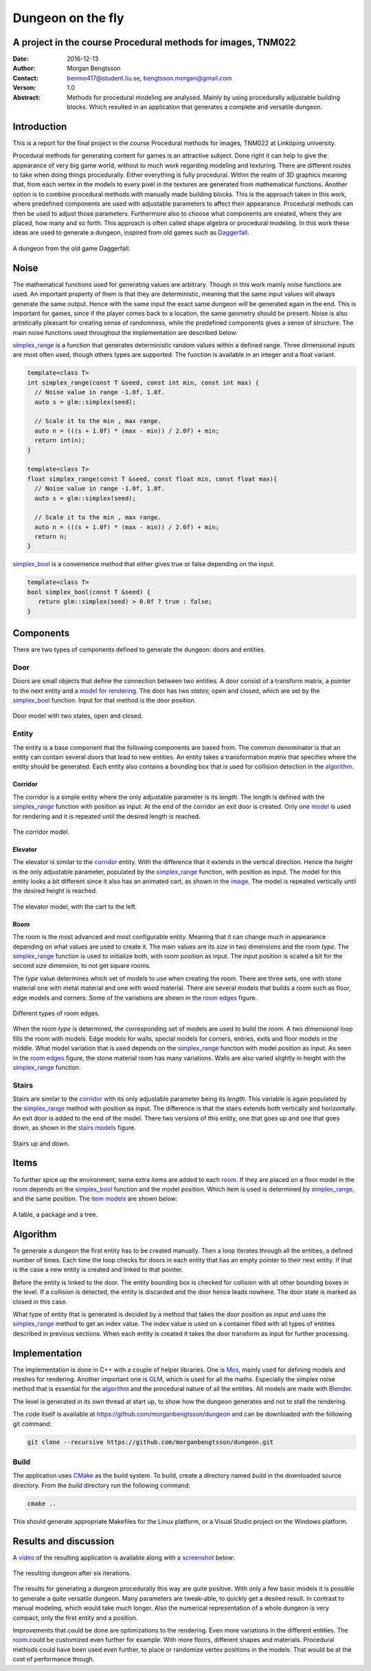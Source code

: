 ==================
Dungeon on the fly
==================

A project in the course Procedural methods for images, TNM022
-------------------------------------------------------------

:Date: 2016-12-13
:Author: Morgan Bengtsson
:Contact: benmo417@student.liu.se, bengtsson.morgan@gmail.com
:Verson: 1.0
:Abstract: Methods for procedural modeling are analysed. Mainly by using procedurally adjustable building blocks. Which resulted in an application that generates a complete and versatile dungeon.


Introduction
------------

This is a report for the final project in the course Procedural methods for images, TNM022 at Linköping university. 

Procedural methods for generating content for games is an attractive subject. Done right it can help to give the appearance of very big game world, without to much work regarding modeling and texturing. There are different routes to take when doing things procedurally. Either everything is fully procedural. Within the realm of 3D graphics meaning that, from each vertex in the models to every pixel in the textures are generated from mathematical functions. Another option is to combine procedural methods with manually made building blocks. This is the approach taken in this work, where predefined components are used with adjustable parameters to affect their appearance. Procedural methods can then be used to adjust those parameters. Furthermore also to choose what components are created, where they are placed, how many and so forth. This approach is often called shape algebra or procedural modeling. In this work these ideas are used to generate a dungeon, inspired from old games such as Daggerfall_.

.. figure:: daggerfall.jpg
   :width: 70%   
   :align: center
   :name: daggerfall
   
   A dungeon from the old game Daggerfall.


Noise
-----

The mathematical functions used for generating values are arbitrary. Though in this work mainly noise functions are used. An important property of them is that they are deterministic, meaning that the same input values will always generate the same output. Hence with the same input the exact same dungeon will be generated again in the end. This is important for games, since if the player comes back to a location, the same geometry should be present. Noise is also artistically pleasant for creating sense of randomness, while the predefined components gives a sense of structure. The main noise functions used throughout the implementation are described below:

simplex_range_ is a function that generates deterministic random values within a defined range. Three dimensional inputs are most often used, though others types are supported. The function is available in an integer and a float variant.

.. code:: c++
   :name: simplex_range
   
   template<class T>
   int simplex_range(const T &seed, const int min, const int max) {
     // Noise value in range -1.0f, 1.0f.
     auto s = glm::simplex(seed);

     // Scale it to the min , max range.
     auto n = (((s + 1.0f) * (max - min)) / 2.0f) + min;
     return int(n);
   }

   template<class T>
   float simplex_range(const T &seed, const float min, const float max){
     // Noise value in range -1.0f, 1.0f.
     auto s = glm::simplex(seed);

     // Scale it to the min , max range.
     auto n = (((s + 1.0f) * (max - min)) / 2.0f) + min;
     return n;
   }

simplex_bool_ is a convenience method that either gives true or false depending on the input.

.. code:: c++
   :name: simplex_bool
   
   template<class T>
   bool simplex_bool(const T &seed) {
      return glm::simplex(seed) > 0.0f ? true : false;
   }


Components
----------
There are two types of components defined to generate the dungeon: doors and entities. 

----
Door
----

Doors are small objects that define the connection between two entities. A door consist of a transform matrix, a pointer to the next entity and a `model for rendering`__. The door has two *states*; open and closed, which are set by the simplex_bool_ function. Input for that method is the door position.

__ door_model_

.. figure:: doors.png
   :width: 70%   
   :align: center
   :name: door_model
   
   Door model with two states, open and closed.

------
Entity
------

The entity is a base component that the following components are based from. The
common denominator is that an entity can contain several doors that lead to new entities. An entity takes a transformation matrix that specifies where the entity should be generated. Each entity also contains a bounding box that is used for collision detection in the `algorithm`_.

Corridor
========

The corridor is a simple entity where the only adjustable parameter is its *length*. The length is defined with the simplex_range_ function with position as input. At the end of the corridor an exit door is created. Only one `model`__ is used for rendering and it is repeated until the desired length is reached. 

__ corridor_model_

.. figure:: corridor.png
   :width: 70%   
   :align: center
   :name: corridor_model
   
   The corridor model.

Elevator
========

The elevator is similar to the corridor_ entity. With the difference that it extends in the vertical direction. Hence the *height* is the only adjustable parameter, populated by the simplex_range_ function, with position as input. The model for this entity looks a bit different since it also has an animated cart, as shown in the `image`__. The model is repeated vertically until the desired height is reached.

__ elevator_model_

.. figure:: elevator.png
   :width: 70%
   :align: center
   :name: elevator_model
   
   The elevator model, with the cart to the left.

Room
====

The room is the most advanced and most configurable entity. Meaning that it can change much in appearance depending on what values are used to create it. The main values are its *size* in two dimensions and the room *type*. The simplex_range_ function is used to initialize both, with room position as input. The input position is scaled a bit for the second *size* dimension, to not get square rooms. 

The *type* value determines which set of models to use when creating the room. There are three sets, one with stone material one with metal material and one with wood material. There are several models that builds a room such as floor, edge models and corners. Some of the variations are shown in the `room edges`_ figure.

.. figure:: room_edges.png
   :width: 70%
   :align: center
   :name: room edges
   
   Different types of room edges.

When the room *type* is determined, the corresponding set of models are used to build the room. A two dimensional loop fills the room with models. Edge models for walls, special models for corners, entries, exits and floor models in the middle. What model variation that is used depends on the simplex_range_ function with model position as input. As seen in the `room edges`_ figure, the stone material room has many variations. Walls are also varied slightly in height with the simplex_range_ function.

------
Stairs
------

Stairs are similar to the corridor_ with its only adjustable parameter being its *length*. This variable is again populated by the simplex_range_ method with position as input. The difference is that the stairs extends both vertically and horizontally. An exit door is added to the end of the model. There two versions of this entity, one that goes up and one that goes down, as shown in the `stairs models`_ figure.

.. figure:: stairs.png
   :width: 70%
   :align: center
   :name: stairs models
   
   Stairs up and down.

Items
-----

To further spice up the environment, some extra items are added to each room_. If they are placed on a floor model in the room_ depends on the simplex_bool_ function and the model position. Which item is used is determined by simplex_range_, and the same position. The `item models`_ are shown below:

.. figure:: items.png
   :width: 70%
   :align: center
   :name: item models
   
   A table, a package and a tree.


Algorithm
---------

To generate a dungeon the first entity has to be created manually. Then a loop iterates through all the entities, a defined number of times. Each time the loop checks for doors in each entity that has an empty pointer to their next entity. If that is the case a new entity is created and linked to that pointer. 

Before the entity is linked to the door. The entity bounding box is checked for collision with all other bounding boxes in the level. If a collision is detected, the entity is discarded and the door hence leads nowhere. The door state is marked as closed in this case.

What type of entity that is generated is decided by a method that takes the door position as input and uses the simplex_range_ method to get an index value. The index value is used on a container filled with all types of entities described in previous sections. When each entity is created it takes the door transform as input for further processing.

Implementation
--------------

The implementation is done in C++ with a couple of helper libraries. One is Mos_, mainly used for defining models and meshes for rendering. Another important one is GLM_, which is used for all the maths. Especially the simplex noise method that is essential for the algorithm_ and the procedural nature of all the entities. All models are made with Blender_.

The level is generated in its own thread at start up, to show how the dungeon generates and not to stall the rendering.

The code itself is available at https://github.com/morganbengtsson/dungeon and can be downloaded with the following git command:

.. code:: bash

	git clone --recursive https://github.com/morganbengtsson/dungeon.git

.. _Mos: https://github.com/morganbengtsson/mos
.. _GLM: http://glm.g-truc.net/0.9.8/index.html
.. _Blender: https://www.blender.org/

-----
Build
-----

The application uses CMake_ as the build system. To build, create a directory named *build* in the downloaded source  directory. From the *build* directory run the following command:

.. code:: bash

   cmake ..

This should generate appropriate Makefiles for the Linux platform, or a Visual Studio project on the Windows platform.

.. _CMake: https://cmake.org/


Results and discussion
----------------------

A video_ of the resulting application is available along with a screenshot_ below:

.. _video: https://www.youtube.com/watch?v=-ZhnmNAsNJo


.. figure:: screenshot.png
   :width: 70%
   :align: center
   :name: screenshot
   
   The resulting dungeon after six iterations.
   

The results for generating a dungeon procedurally this way are quite positive. With only a few basic models it is possible to generate a quite versatile dungeon. Many parameters are tweak-able, to quickly get a desired result. In contrast to manual modeling, which would take much longer. Also the numerical representation of a whole dungeon is very compact, only the first entity and a position.

Improvements that could be done are optimizations to the rendering. Even more variations in the different entities. The room_ could be customized even further for example. With more floors, different shapes and materials. Procedural methods could have been used even further, to place or randomize vertex positions in the models. That would be at the cost of performance though.
